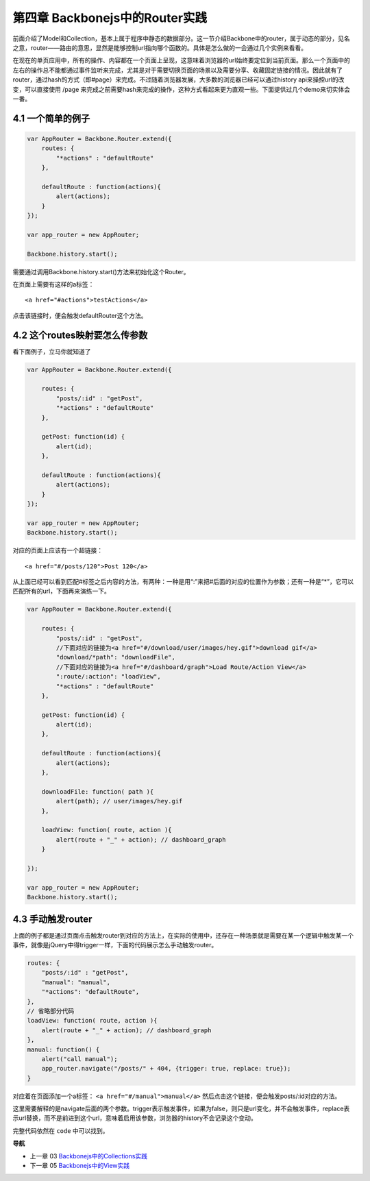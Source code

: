 第四章 Backbonejs中的Router实践
=======================================================================

前面介绍了Model和Collection，基本上属于程序中静态的数据部分。这一节介绍Backbone中的router，属于动态的部分，见名之意，router——路由的意思，显然是能够控制url指向哪个函数的。具体是怎么做的一会通过几个实例来看看。

在现在的单页应用中，所有的操作、内容都在一个页面上呈现，这意味着浏览器的url始终要定位到当前页面。那么一个页面中的左右的操作总不能都通过事件监听来完成，尤其是对于需要切换页面的场景以及需要分享、收藏固定链接的情况。因此就有了router，通过hash的方式（即#page）来完成。不过随着浏览器发展，大多数的浏览器已经可以通过history api来操控url的改变，可以直接使用 /page 来完成之前需要hash来完成的操作，这种方式看起来更为直观一些。下面提供过几个demo来切实体会一番。

4.1 一个简单的例子
--------------------------------------------

.. code:: javascript

    var AppRouter = Backbone.Router.extend({
        routes: {
            "*actions" : "defaultRoute"
        },

        defaultRoute : function(actions){
            alert(actions);
        }
    });

    var app_router = new AppRouter;

    Backbone.history.start();


需要通过调用Backbone.history.start()方法来初始化这个Router。

在页面上需要有这样的a标签：

::

    <a href="#actions">testActions</a>

点击该链接时，便会触发defaultRouter这个方法。


4.2 这个routes映射要怎么传参数
-----------------------------------------------------------

看下面例子，立马你就知道了

.. code:: javascript

    var AppRouter = Backbone.Router.extend({

        routes: {
            "posts/:id" : "getPost",
            "*actions" : "defaultRoute"
        },

        getPost: function(id) {
            alert(id);
        },

        defaultRoute : function(actions){
            alert(actions);
        }
    });

    var app_router = new AppRouter;
    Backbone.history.start();

对应的页面上应该有一个超链接：

::

    <a href="#/posts/120">Post 120</a>

从上面已经可以看到匹配#标签之后内容的方法，有两种：一种是用“:”来把#后面的对应的位置作为参数；还有一种是“*”，它可以匹配所有的url，下面再来演练一下。

.. code:: javascript

    var AppRouter = Backbone.Router.extend({

        routes: {
            "posts/:id" : "getPost",
            //下面对应的链接为<a href="#/download/user/images/hey.gif">download gif</a>
            "download/*path": "downloadFile",
            //下面对应的链接为<a href="#/dashboard/graph">Load Route/Action View</a>
            ":route/:action": "loadView",
            "*actions" : "defaultRoute"
        },

        getPost: function(id) {
            alert(id);
        },

        defaultRoute : function(actions){
            alert(actions);
        },

        downloadFile: function( path ){ 
            alert(path); // user/images/hey.gif 
        },

        loadView: function( route, action ){ 
            alert(route + "_" + action); // dashboard_graph 
        }

    });

    var app_router = new AppRouter;
    Backbone.history.start();

4.3 手动触发router
----------------------------------
上面的例子都是通过页面点击触发router到对应的方法上，在实际的使用中，还存在一种场景就是需要在某一个逻辑中触发某一个事件，就像是jQuery中得trigger一样，下面的代码展示怎么手动触发router。

.. code:: javascript

    routes: {
        "posts/:id" : "getPost",
        "manual": "manual",
        "*actions": "defaultRoute",
    },
    // 省略部分代码
    loadView: function( route, action ){ 
        alert(route + "_" + action); // dashboard_graph 
    },
    manual: function() {
        alert("call manual");
        app_router.navigate("/posts/" + 404, {trigger: true, replace: true});
    }

对应着在页面添加一个a标签： ``<a href="#/manual">manual</a>`` 然后点击这个链接，便会触发posts/:id对应的方法。

这里需要解释的是navigate后面的两个参数。trigger表示触发事件，如果为false，则只是url变化，并不会触发事件，replace表示url替换，而不是前进到这个url，意味着启用该参数，浏览器的history不会记录这个变动。

完整代码依然在 ``code`` 中可以找到。


**导航**

* 上一章 03  `Backbonejs中的Collections实践 <03-backbonejs-collection.rst>`_
* 下一章 05 `Backbonejs中的View实践 <05-backbonejs-view.rst>`_
